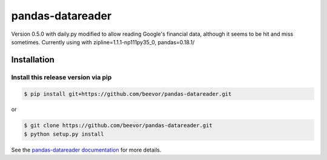 pandas-datareader
=================

Version 0.5.0 with daily.py modified to allow reading Google's financial data, although it seems to be hit and miss sometimes.
Currently using with zipline=1.1.1-np111py35_0, pandas=0.18.1/


Installation
------------


Install this release version via pip
~~~~~~~~~~~~~~~~~~~~~~~~~~~~~~~~~~~~~~

.. code-block:: shell

    $ pip install git+https://github.com/beevor/pandas-datareader.git

or

.. code-block:: shell

    $ git clone https://github.com/beevor/pandas-datareader.git
    $ python setup.py install


See the `pandas-datareader documentation <https://pandas-datareader.readthedocs.io/>`_ for more details.
